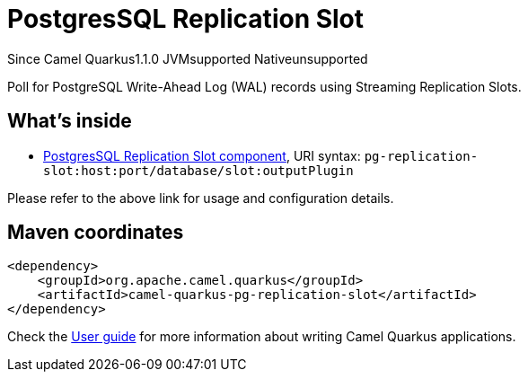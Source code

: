 // Do not edit directly!
// This file was generated by camel-quarkus-maven-plugin:update-extension-doc-page

[[pg-replication-slot]]
= PostgresSQL Replication Slot
:page-aliases: extensions/pg-replication-slot.adoc
:cq-since: 1.1.0
:cq-artifact-id: camel-quarkus-pg-replication-slot
:cq-native-supported: false
:cq-status: Preview
:cq-description: Poll for PostgreSQL Write-Ahead Log (WAL) records using Streaming Replication Slots.

[.badges]
[.badge-key]##Since Camel Quarkus##[.badge-version]##1.1.0## [.badge-key]##JVM##[.badge-supported]##supported## [.badge-key]##Native##[.badge-unsupported]##unsupported##

Poll for PostgreSQL Write-Ahead Log (WAL) records using Streaming Replication Slots.

== What's inside

* https://camel.apache.org/components/latest/pg-replication-slot-component.html[PostgresSQL Replication Slot component], URI syntax: `pg-replication-slot:host:port/database/slot:outputPlugin`

Please refer to the above link for usage and configuration details.

== Maven coordinates

[source,xml]
----
<dependency>
    <groupId>org.apache.camel.quarkus</groupId>
    <artifactId>camel-quarkus-pg-replication-slot</artifactId>
</dependency>
----

Check the xref:user-guide/index.adoc[User guide] for more information about writing Camel Quarkus applications.
